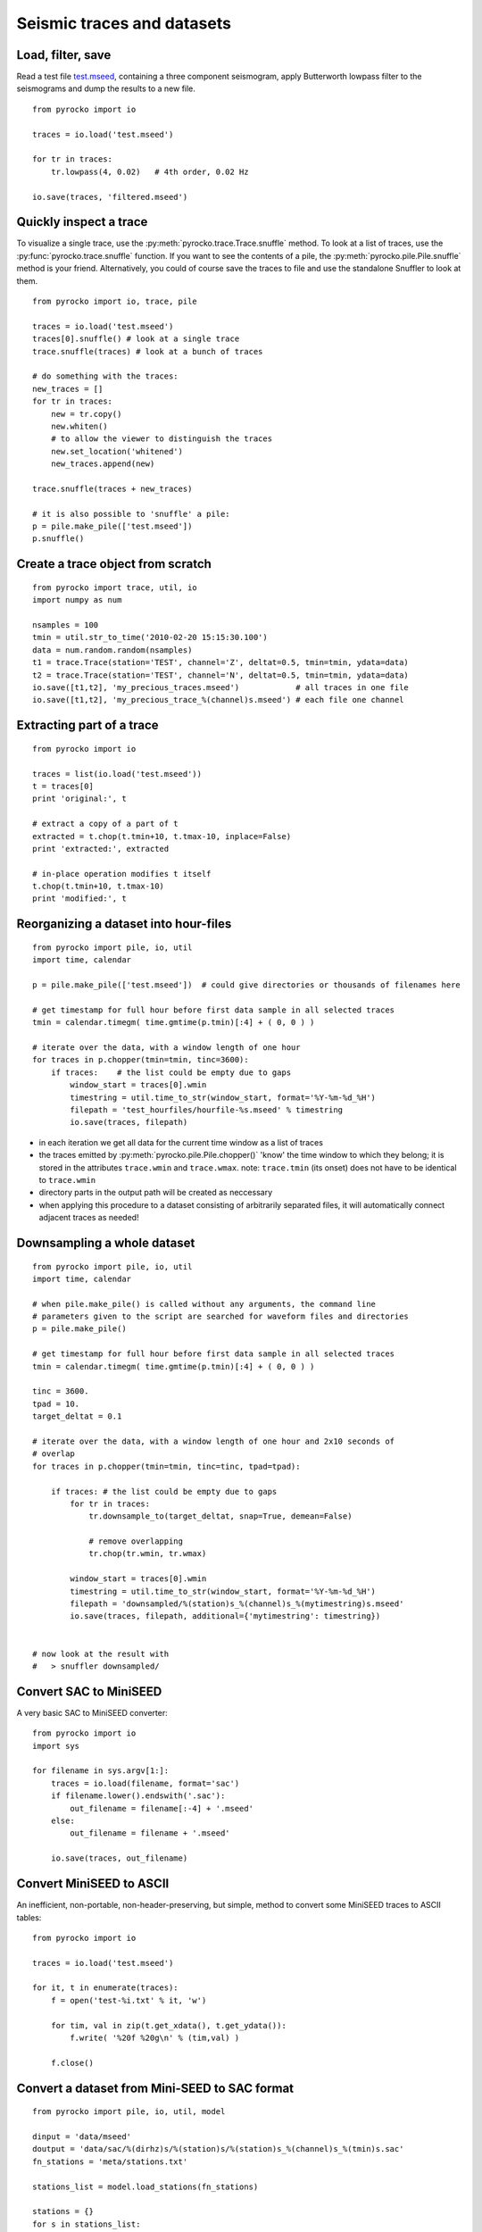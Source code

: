 Seismic traces and datasets
===========================

Load, filter, save
------------------

Read a test file `test.mseed <_static/test.mseed>`_, containing a three component seismogram, apply Butterworth lowpass filter to the seismograms and dump the results to a new file.

::

    from pyrocko import io

    traces = io.load('test.mseed')
   
    for tr in traces:
        tr.lowpass(4, 0.02)   # 4th order, 0.02 Hz
    
    io.save(traces, 'filtered.mseed')

Quickly inspect a trace
-----------------------

To visualize a single trace, use the :py:meth:`pyrocko.trace.Trace.snuffle` method. To look at a list of traces, use the :py:func:`pyrocko.trace.snuffle` function. If you want to see the contents of a pile, the :py:meth:`pyrocko.pile.Pile.snuffle` method is your friend. Alternatively, you could of course save the traces to file and use the standalone Snuffler to look at them.

::
     
    from pyrocko import io, trace, pile

    traces = io.load('test.mseed')
    traces[0].snuffle() # look at a single trace
    trace.snuffle(traces) # look at a bunch of traces

    # do something with the traces:
    new_traces = []
    for tr in traces:
        new = tr.copy()
        new.whiten()
        # to allow the viewer to distinguish the traces
        new.set_location('whitened') 
        new_traces.append(new)

    trace.snuffle(traces + new_traces)

    # it is also possible to 'snuffle' a pile:
    p = pile.make_pile(['test.mseed'])
    p.snuffle()


Create a trace object from scratch
----------------------------------

::

    from pyrocko import trace, util, io
    import numpy as num

    nsamples = 100
    tmin = util.str_to_time('2010-02-20 15:15:30.100')
    data = num.random.random(nsamples)
    t1 = trace.Trace(station='TEST', channel='Z', deltat=0.5, tmin=tmin, ydata=data)
    t2 = trace.Trace(station='TEST', channel='N', deltat=0.5, tmin=tmin, ydata=data)
    io.save([t1,t2], 'my_precious_traces.mseed')            # all traces in one file
    io.save([t1,t2], 'my_precious_trace_%(channel)s.mseed') # each file one channel

Extracting part of a trace
--------------------------

::

    from pyrocko import io
    
    traces = list(io.load('test.mseed'))
    t = traces[0]
    print 'original:', t
    
    # extract a copy of a part of t
    extracted = t.chop(t.tmin+10, t.tmax-10, inplace=False)
    print 'extracted:', extracted
    
    # in-place operation modifies t itself
    t.chop(t.tmin+10, t.tmax-10)
    print 'modified:', t

Reorganizing a dataset into hour-files
--------------------------------------


::

    from pyrocko import pile, io, util
    import time, calendar
    
    p = pile.make_pile(['test.mseed'])  # could give directories or thousands of filenames here
    
    # get timestamp for full hour before first data sample in all selected traces
    tmin = calendar.timegm( time.gmtime(p.tmin)[:4] + ( 0, 0 ) )
    
    # iterate over the data, with a window length of one hour
    for traces in p.chopper(tmin=tmin, tinc=3600):
        if traces:    # the list could be empty due to gaps
            window_start = traces[0].wmin
            timestring = util.time_to_str(window_start, format='%Y-%m-%d_%H')
            filepath = 'test_hourfiles/hourfile-%s.mseed' % timestring
            io.save(traces, filepath)

* in each iteration we get all data for the current time window as a list of traces
* the traces emitted by :py:meth:`pyrocko.pile.Pile.chopper()` 'know' the time window to which
  they belong; it is stored in the attributes ``trace.wmin`` and ``trace.wmax``.
  note: ``trace.tmin`` (its onset) does not have to be identical to ``trace.wmin``
* directory parts in the output path will be created as neccessary
* when applying this procedure to a dataset consisting of arbitrarily separated files, it will automatically connect adjacent traces as needed!

Downsampling a whole dataset
----------------------------

::

    from pyrocko import pile, io, util
    import time, calendar

    # when pile.make_pile() is called without any arguments, the command line 
    # parameters given to the script are searched for waveform files and directories
    p = pile.make_pile()

    # get timestamp for full hour before first data sample in all selected traces
    tmin = calendar.timegm( time.gmtime(p.tmin)[:4] + ( 0, 0 ) )

    tinc = 3600.
    tpad = 10.
    target_deltat = 0.1

    # iterate over the data, with a window length of one hour and 2x10 seconds of
    # overlap
    for traces in p.chopper(tmin=tmin, tinc=tinc, tpad=tpad):
        
        if traces: # the list could be empty due to gaps
            for tr in traces:
                tr.downsample_to(target_deltat, snap=True, demean=False)
                
                # remove overlapping
                tr.chop(tr.wmin, tr.wmax)
            
            window_start = traces[0].wmin
            timestring = util.time_to_str(window_start, format='%Y-%m-%d_%H')
            filepath = 'downsampled/%(station)s_%(channel)s_%(mytimestring)s.mseed'
            io.save(traces, filepath, additional={'mytimestring': timestring})


    # now look at the result with
    #   > snuffler downsampled/

Convert SAC to MiniSEED
-----------------------

A very basic SAC to MiniSEED converter::

    from pyrocko import io
    import sys

    for filename in sys.argv[1:]:
        traces = io.load(filename, format='sac')
        if filename.lower().endswith('.sac'):
            out_filename = filename[:-4] + '.mseed'
        else:
            out_filename = filename + '.mseed'

        io.save(traces, out_filename)


Convert MiniSEED to ASCII
-------------------------

An inefficient, non-portable, non-header-preserving, but simple, method to convert some MiniSEED traces to ASCII tables::

    from pyrocko import io
    
    traces = io.load('test.mseed')
    
    for it, t in enumerate(traces):
        f = open('test-%i.txt' % it, 'w')
        
        for tim, val in zip(t.get_xdata(), t.get_ydata()):
            f.write( '%20f %20g\n' % (tim,val) )
        
        f.close()

Convert a dataset from Mini-SEED to SAC format
--------------------------------------------------

::

    from pyrocko import pile, io, util, model
    
    dinput = 'data/mseed'
    doutput = 'data/sac/%(dirhz)s/%(station)s/%(station)s_%(channel)s_%(tmin)s.sac'
    fn_stations = 'meta/stations.txt'
    
    stations_list = model.load_stations(fn_stations)
    
    stations = {}
    for s in stations_list:
        stations[s.network, s.station, s.location] = s
        s.set_channels_by_name(*'BHN BHE BHZ BLN BLE BLZ'.split())

    p = pile.make_pile(dinput, cachedirname='/tmp/snuffle_cache_u254023')
    h = 3600.
    tinc = 1*h
    tmin = util.day_start(p.tmin)
    for traces in p.chopper_grouped(tmin=tmin, tinc=tinc, gather=lambda tr: tr.nslc_id):
        for tr in traces:
            dirhz = '%ihz' % int(round(1./tr.deltat))
            io.save([tr], doutput, format='sac', additional={'dirhz': dirhz}, stations=stations)



